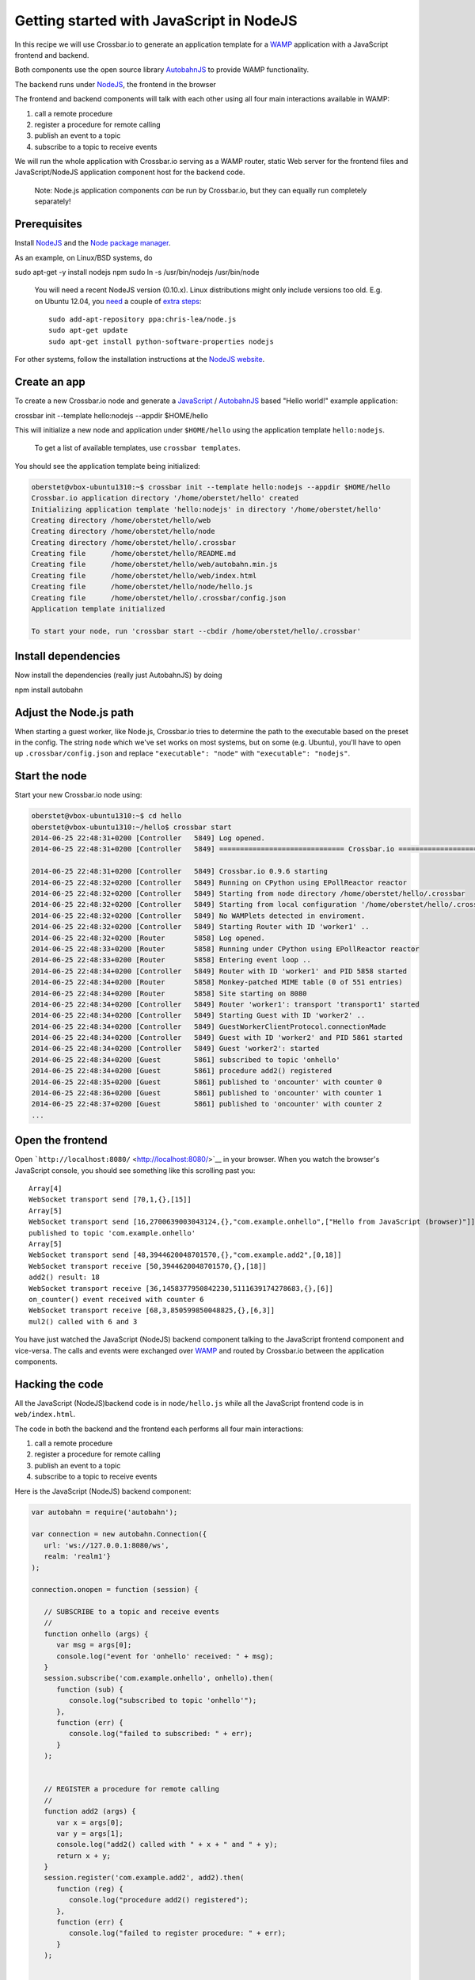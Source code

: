 Getting started with JavaScript in NodeJS
=========================================

In this recipe we will use Crossbar.io to generate an application
template for a `WAMP <http://wamp.ws/>`__ application with a JavaScript
frontend and backend.

Both components use the open source library
`AutobahnJS <https://github.com/crossbario/autobahn-js>`__ to provide
WAMP functionality.

The backend runs under `NodeJS <http://nodejs.org/>`__, the frontend in
the browser

The frontend and backend components will talk with each other using all
four main interactions available in WAMP:

1. call a remote procedure
2. register a procedure for remote calling
3. publish an event to a topic
4. subscribe to a topic to receive events

We will run the whole application with Crossbar.io serving as a WAMP
router, static Web server for the frontend files and JavaScript/NodeJS
application component host for the backend code.

    Note: Node.js application components *can* be run by Crossbar.io,
    but they can equally run completely separately!

Prerequisites
-------------

Install `NodeJS <http://nodejs.org/>`__ and the `Node package
manager <https://www.npmjs.org/>`__.

As an example, on Linux/BSD systems, do

sudo apt-get -y install nodejs npm sudo ln -s /usr/bin/nodejs
/usr/bin/node

    You will need a recent NodeJS version (0.10.x). Linux distributions
    might only include versions too old. E.g. on Ubuntu 12.04, you
    `need <https://github.com/crossbario/autobahn-js/issues/92>`__ a
    couple of `extra
    steps <https://github.com/joyent/node/wiki/Installing-Node.js-via-package-manager#ubuntu-mint-elementary-os>`__:

    ::

        sudo add-apt-repository ppa:chris-lea/node.js
        sudo apt-get update
        sudo apt-get install python-software-properties nodejs

For other systems, follow the installation instructions at the `NodeJS
website <http://nodejs.org/>`__.

Create an app
-------------

To create a new Crossbar.io node and generate a
`JavaScript <http://en.wikipedia.org/wiki/JavaScript>`__ /
`AutobahnJS <https://github.com/crossbario/autobahn-js>`__ based "Hello
world!" example application:

crossbar init --template hello:nodejs --appdir $HOME/hello

This will initialize a new node and application under ``$HOME/hello``
using the application template ``hello:nodejs``.

    To get a list of available templates, use ``crossbar templates``.

You should see the application template being initialized:

.. code:: console

    oberstet@vbox-ubuntu1310:~$ crossbar init --template hello:nodejs --appdir $HOME/hello
    Crossbar.io application directory '/home/oberstet/hello' created
    Initializing application template 'hello:nodejs' in directory '/home/oberstet/hello'
    Creating directory /home/oberstet/hello/web
    Creating directory /home/oberstet/hello/node
    Creating directory /home/oberstet/hello/.crossbar
    Creating file      /home/oberstet/hello/README.md
    Creating file      /home/oberstet/hello/web/autobahn.min.js
    Creating file      /home/oberstet/hello/web/index.html
    Creating file      /home/oberstet/hello/node/hello.js
    Creating file      /home/oberstet/hello/.crossbar/config.json
    Application template initialized

    To start your node, run 'crossbar start --cbdir /home/oberstet/hello/.crossbar'

Install dependencies
--------------------

Now install the dependencies (really just AutobahnJS) by doing

npm install autobahn

Adjust the Node.js path
-----------------------

When starting a guest worker, like Node.js, Crossbar.io tries to
determine the path to the executable based on the preset in the config.
The string ``node`` which we've set works on most systems, but on some
(e.g. Ubuntu), you'll have to open up ``.crossbar/config.json`` and
replace ``"executable": "node"`` with ``"executable": "nodejs"``.

Start the node
--------------

Start your new Crossbar.io node using:

.. code:: console

    oberstet@vbox-ubuntu1310:~$ cd hello
    oberstet@vbox-ubuntu1310:~/hello$ crossbar start
    2014-06-25 22:48:31+0200 [Controller   5849] Log opened.
    2014-06-25 22:48:31+0200 [Controller   5849] ============================== Crossbar.io ==============================

    2014-06-25 22:48:31+0200 [Controller   5849] Crossbar.io 0.9.6 starting
    2014-06-25 22:48:32+0200 [Controller   5849] Running on CPython using EPollReactor reactor
    2014-06-25 22:48:32+0200 [Controller   5849] Starting from node directory /home/oberstet/hello/.crossbar
    2014-06-25 22:48:32+0200 [Controller   5849] Starting from local configuration '/home/oberstet/hello/.crossbar/config.json'
    2014-06-25 22:48:32+0200 [Controller   5849] No WAMPlets detected in enviroment.
    2014-06-25 22:48:32+0200 [Controller   5849] Starting Router with ID 'worker1' ..
    2014-06-25 22:48:32+0200 [Router       5858] Log opened.
    2014-06-25 22:48:33+0200 [Router       5858] Running under CPython using EPollReactor reactor
    2014-06-25 22:48:33+0200 [Router       5858] Entering event loop ..
    2014-06-25 22:48:34+0200 [Controller   5849] Router with ID 'worker1' and PID 5858 started
    2014-06-25 22:48:34+0200 [Router       5858] Monkey-patched MIME table (0 of 551 entries)
    2014-06-25 22:48:34+0200 [Router       5858] Site starting on 8080
    2014-06-25 22:48:34+0200 [Controller   5849] Router 'worker1': transport 'transport1' started
    2014-06-25 22:48:34+0200 [Controller   5849] Starting Guest with ID 'worker2' ..
    2014-06-25 22:48:34+0200 [Controller   5849] GuestWorkerClientProtocol.connectionMade
    2014-06-25 22:48:34+0200 [Controller   5849] Guest with ID 'worker2' and PID 5861 started
    2014-06-25 22:48:34+0200 [Controller   5849] Guest 'worker2': started
    2014-06-25 22:48:34+0200 [Guest        5861] subscribed to topic 'onhello'
    2014-06-25 22:48:34+0200 [Guest        5861] procedure add2() registered
    2014-06-25 22:48:35+0200 [Guest        5861] published to 'oncounter' with counter 0
    2014-06-25 22:48:36+0200 [Guest        5861] published to 'oncounter' with counter 1
    2014-06-25 22:48:37+0200 [Guest        5861] published to 'oncounter' with counter 2
    ...

Open the frontend
-----------------

Open ```http://localhost:8080/`` <http://localhost:8080/>`__ in your
browser. When you watch the browser's JavaScript console, you should see
something like this scrolling past you:

::

    Array[4]
    WebSocket transport send [70,1,{},[15]]
    Array[5]
    WebSocket transport send [16,2700639003043124,{},"com.example.onhello",["Hello from JavaScript (browser)"]]
    published to topic 'com.example.onhello'
    Array[5]
    WebSocket transport send [48,3944620048701570,{},"com.example.add2",[0,18]]
    WebSocket transport receive [50,3944620048701570,{},[18]]
    add2() result: 18
    WebSocket transport receive [36,1458377950842230,5111639174278683,{},[6]]
    on_counter() event received with counter 6
    WebSocket transport receive [68,3,850599850048825,{},[6,3]]
    mul2() called with 6 and 3

You have just watched the JavaScript (NodeJS) backend component talking
to the JavaScript frontend component and vice-versa. The calls and
events were exchanged over `WAMP <http://wamp.ws/>`__ and routed by
Crossbar.io between the application components.

Hacking the code
----------------

All the JavaScript (NodeJS)backend code is in ``node/hello.js`` while
all the JavaScript frontend code is in ``web/index.html``.

The code in both the backend and the frontend each performs all four
main interactions:

1. call a remote procedure
2. register a procedure for remote calling
3. publish an event to a topic
4. subscribe to a topic to receive events

Here is the JavaScript (NodeJS) backend component:

.. code:: javascript

    var autobahn = require('autobahn');

    var connection = new autobahn.Connection({
       url: 'ws://127.0.0.1:8080/ws',
       realm: 'realm1'}
    );

    connection.onopen = function (session) {

       // SUBSCRIBE to a topic and receive events
       //
       function onhello (args) {
          var msg = args[0];
          console.log("event for 'onhello' received: " + msg);
       }
       session.subscribe('com.example.onhello', onhello).then(
          function (sub) {
             console.log("subscribed to topic 'onhello'");
          },
          function (err) {
             console.log("failed to subscribed: " + err);
          }
       );


       // REGISTER a procedure for remote calling
       //
       function add2 (args) {
          var x = args[0];
          var y = args[1];
          console.log("add2() called with " + x + " and " + y);
          return x + y;
       }
       session.register('com.example.add2', add2).then(
          function (reg) {
             console.log("procedure add2() registered");
          },
          function (err) {
             console.log("failed to register procedure: " + err);
          }
       );


       // PUBLISH and CALL every second .. forever
       //
       var counter = 0;
       setInterval(function () {

          // PUBLISH an event
          //
          session.publish('com.example.oncounter', [counter]);
          console.log("published to 'oncounter' with counter " + counter);

          // CALL a remote procedure
          //
          session.call('com.example.mul2', [counter, 3]).then(
             function (res) {
                console.log("mul2() called with result: " + res);
             },
             function (err) {
                if (err.error !== 'wamp.error.no_such_procedure') {
                   console.log('call of mul2() failed: ' + err);
                }
             }
          );

          counter += 1;
       }, 1000);
    };

    connection.open();

And here is the JavaScript frontend component:

.. code:: javascript

    // the URL of the WAMP Router (Crossbar.io)
    //
    var wsuri = "ws://localhost:8080/ws";


    // the WAMP connection to the Router
    //
    var connection = new autobahn.Connection({
       url: wsuri,
       realm: "realm1"
    });


    // timers
    //
    var t1, t2;


    // fired when connection is established and session attached
    //
    connection.onopen = function (session, details) {

       console.log("Connected");

       // SUBSCRIBE to a topic and receive events
       //
       function on_counter (args) {
          var counter = args[0];
          console.log("on_counter() event received with counter " + counter);
       }
       session.subscribe('com.example.oncounter', on_counter).then(
          function (sub) {
             console.log('subscribed to topic');
          },
          function (err) {
             console.log('failed to subscribe to topic', err);
          }
       );


       // PUBLISH an event every second
       //
       t1 = setInterval(function () {

          session.publish('com.example.onhello', ['Hello from JavaScript (browser)']);
          console.log("published to topic 'com.example.onhello'");
       }, 1000);


       // REGISTER a procedure for remote calling
       //
       function mul2 (args) {
          var x = args[0];
          var y = args[1];
          console.log("mul2() called with " + x + " and " + y);
          return x * y;
       }
       session.register('com.example.mul2', mul2).then(
          function (reg) {
             console.log('procedure registered');
          },
          function (err) {
             console.log('failed to register procedure', err);
          }
       );


       // CALL a remote procedure every second
       //
       var x = 0;

       t2 = setInterval(function () {

          session.call('com.example.add2', [x, 18]).then(
             function (res) {
                console.log("add2() result:", res);
             },
             function (err) {
                console.log("add2() error:", err);
             }
          );

          x += 3;
       }, 1000);
    };


    // fired when connection was lost (or could not be established)
    //
    connection.onclose = function (reason, details) {
       console.log("Connection lost: " + reason);
       if (t1) {
          clearInterval(t1);
          t1 = null;
       }
       if (t2) {
          clearInterval(t2);
          t2 = null;
       }
    }


    // now actually open the connection
    //
    connection.open();

Further information
-------------------

For more information about programming using WAMP and Autobahn](JS, see
the `Autobahn\|JS documentation <http://autobahn.ws/js/>`__, especially
the tutorials on

-  `Remote Procedure Calls <http://autobahn.ws/js/tutorial_rpc.html>`__
-  `Publish & Subscribe <http://autobahn.ws/js/tutorial_pubsub.html>`__

